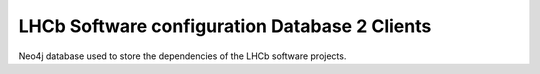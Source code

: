 LHCb Software configuration Database 2 Clients
====================================
|pipeline status| |coverage report|


Neo4j database used to store the dependencies of the LHCb software projects.


.. |pipeline status| image:: https://gitlab.cern.ch/lhcb-core/LbSoftConfDb2Clients/badges/master/pipeline.svg
                     :target: https://gitlab.cern.ch/lhcb-core/LbSoftConfDb2Clients/commits/master
.. |coverage report| image:: https://gitlab.cern.ch/lhcb-core/LbSoftConfDb2Clients/badges/master/coverage.svg
                     :target: https://gitlab.cern.ch/lhcb-core/LbSoftConfDb2Clients/commits/master
